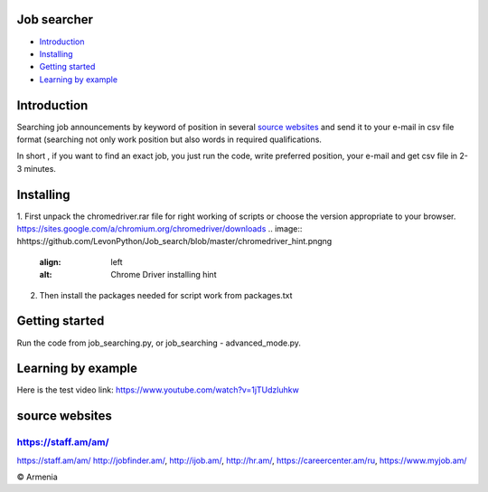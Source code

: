 .. image:: https://github.com/LevonPython/Job_search/blob/master/jobsearcher%20logo.png
   :align: center
   :target: http://kayqer.am/hy/ashxatanq/
   :alt: Job Searcher Logo
====================
Job searcher
====================

- `Introduction`_

- `Installing`_

- `Getting started`_

- `Learning by example`_
====================
Introduction
====================
Searching job announcements by keyword of position in several `source websites`_ and send it to your e-mail in csv file format (searching not only work position but also words in required qualifications.

In short , 
if you want to find an exact job, you just run the code, write preferred position, your e-mail and get csv file in 2-3 minutes.

==========
Installing
==========
1. First unpack the chromedriver.rar file for right working of scripts or choose the version appropriate to your browser.
https://sites.google.com/a/chromium.org/chromedriver/downloads
.. image:: hhttps://github.com/LevonPython/Job_search/blob/master/chromedriver_hint.pngng
   :align: left
   :alt: Chrome Driver installing hint


2. Then install the packages needed for script work from packages.txt

===============
Getting started
===============
Run the code from job_searching.py, or job_searching - advanced_mode.py.

===============
Learning by example
===============
Here is the test video link: https://www.youtube.com/watch?v=1jTUdzluhkw

===============
source websites
===============
---------------
https://staff.am/am/
---------------
https://staff.am/am/
http://jobfinder.am/,
http://ijob.am/,
http://hr.am/,
https://careercenter.am/ru,
https://www.myjob.am/



© Armenia
